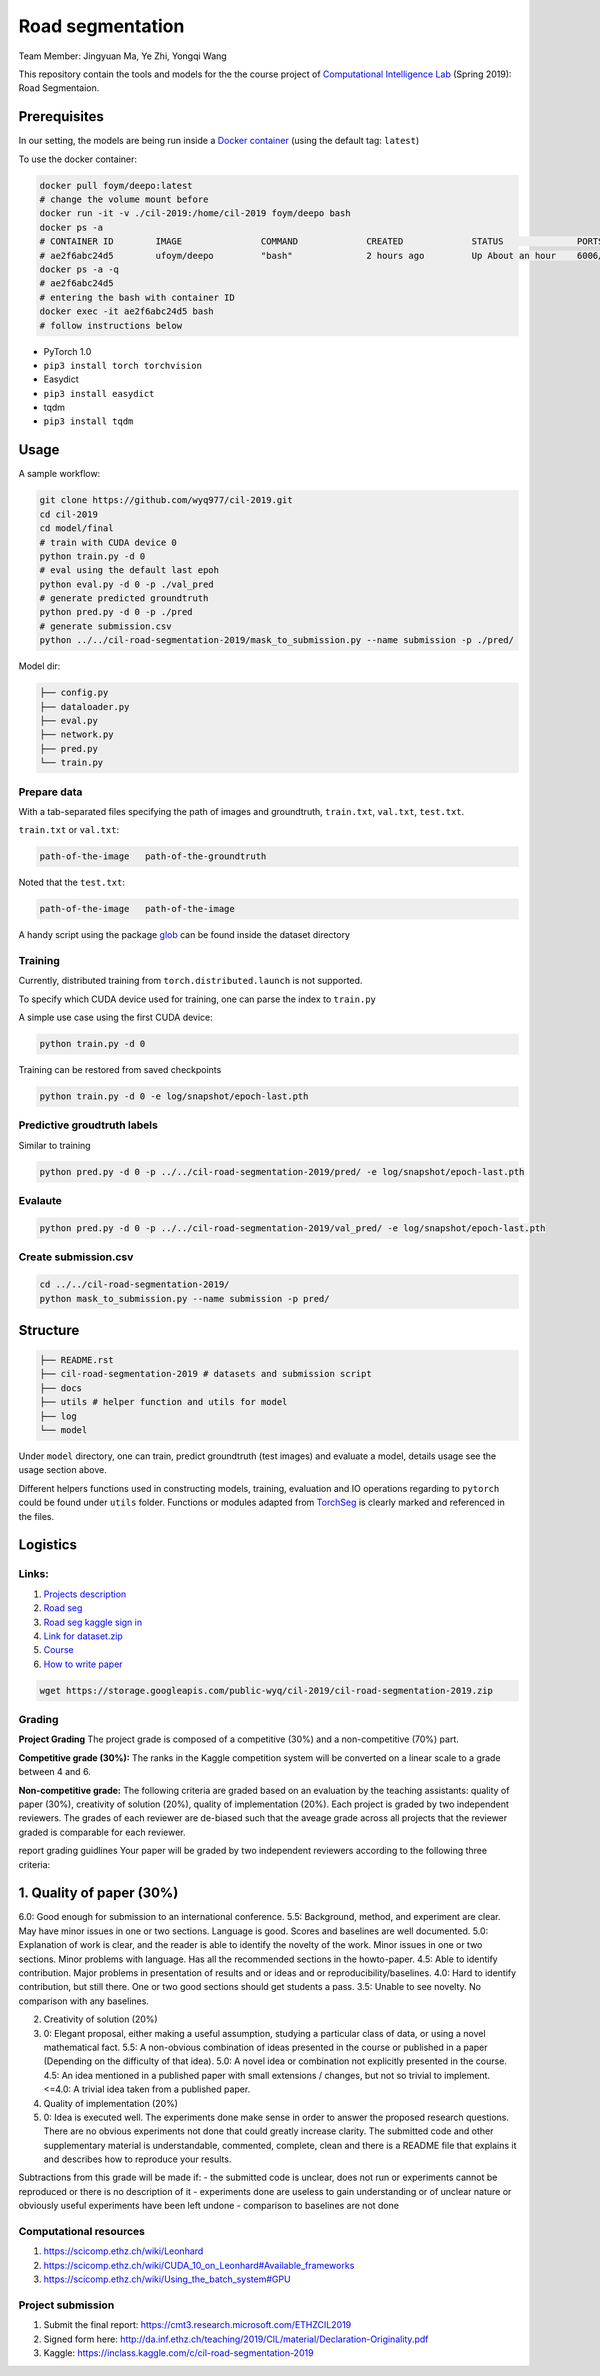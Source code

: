 Road segmentation
=================

Team Member: Jingyuan Ma, Ye Zhi, Yongqi Wang

This repository contain the tools and models for the the course project
of `Computational Intelligence
Lab <http://da.inf.ethz.ch/teaching/2019/CIL/project.php>`__ (Spring
2019): Road Segmentaion.

Prerequisites
-------------

In our setting, the models are being run inside a `Docker
container <https://hub.docker.com/r/ufoym/deepo/>`__ (using the default
tag: ``latest``)

To use the docker container:

.. code:: shell

    docker pull foym/deepo:latest
    # change the volume mount before
    docker run -it -v ./cil-2019:/home/cil-2019 foym/deepo bash
    docker ps -a 
    # CONTAINER ID        IMAGE               COMMAND             CREATED             STATUS              PORTS               NAMES
    # ae2f6abc24d5        ufoym/deepo         "bash"              2 hours ago         Up About an hour    6006/tcp            eager_ganguly
    docker ps -a -q
    # ae2f6abc24d5
    # entering the bash with container ID
    docker exec -it ae2f6abc24d5 bash
    # follow instructions below

-  PyTorch 1.0
-  ``pip3 install torch torchvision``
-  Easydict
-  ``pip3 install easydict``
-  tqdm
-  ``pip3 install tqdm``

Usage
-----

A sample workflow:

.. code:: shell

    git clone https://github.com/wyq977/cil-2019.git
    cd cil-2019
    cd model/final
    # train with CUDA device 0
    python train.py -d 0
    # eval using the default last epoh
    python eval.py -d 0 -p ./val_pred
    # generate predicted groundtruth
    python pred.py -d 0 -p ./pred
    # generate submission.csv
    python ../../cil-road-segmentation-2019/mask_to_submission.py --name submission -p ./pred/

Model dir:

.. code:: shell

    ├── config.py
    ├── dataloader.py
    ├── eval.py
    ├── network.py
    ├── pred.py
    └── train.py

Prepare data
~~~~~~~~~~~~

With a tab-separated files specifying the path of images and
groundtruth, ``train.txt``, ``val.txt``, ``test.txt``.

``train.txt`` or ``val.txt``:

.. code:: shell

    path-of-the-image   path-of-the-groundtruth

Noted that the ``test.txt``:

.. code:: shell

    path-of-the-image   path-of-the-image

A handy script using the package
`glob <https://docs.python.org/3/library/glob.html>`__ can be found
inside the dataset directory

Training
~~~~~~~~

Currently, distributed training from ``torch.distributed.launch`` is not
supported.

To specify which CUDA device used for training, one can parse the index
to ``train.py``

A simple use case using the first CUDA device:

.. code:: shell

    python train.py -d 0

Training can be restored from saved checkpoints

.. code:: shell

    python train.py -d 0 -e log/snapshot/epoch-last.pth

Predictive groudtruth labels
~~~~~~~~~~~~~~~~~~~~~~~~~~~~

Similar to training

.. code:: shell

    python pred.py -d 0 -p ../../cil-road-segmentation-2019/pred/ -e log/snapshot/epoch-last.pth

Evalaute
~~~~~~~~

.. code:: shell

    python pred.py -d 0 -p ../../cil-road-segmentation-2019/val_pred/ -e log/snapshot/epoch-last.pth

Create submission.csv
~~~~~~~~~~~~~~~~~~~~~

.. code:: shell

    cd ../../cil-road-segmentation-2019/
    python mask_to_submission.py --name submission -p pred/

Structure
---------

.. code:: shell

    ├── README.rst
    ├── cil-road-segmentation-2019 # datasets and submission script
    ├── docs
    ├── utils # helper function and utils for model
    ├── log
    └── model

Under ``model`` directory, one can train, predict groundtruth (test
images) and evaluate a model, details usage see the usage section above.

Different helpers functions used in constructing models, training,
evaluation and IO operations regarding to ``pytorch`` could be found
under ``utils`` folder. Functions or modules adapted from
`TorchSeg <https://github.com/ycszen/TorchSeg/tree/master/model>`__ is
clearly marked and referenced in the files.

Logistics
---------

Links:
~~~~~~

1. `Projects
   description <http://da.inf.ethz.ch/teaching/2019/CIL/project.php>`__
2. `Road
   seg <https://inclass.kaggle.com/c/cil-road-segmentation-2019>`__
3. `Road seg kaggle sign
   in <https://www.kaggle.com/t/c83d1c6de17c433ca64b3a9174205c44>`__
4. `Link for
   dataset.zip <https://storage.googleapis.com/public-wyq/cil-2019/cil-road-segmentation-2019.zip>`__
5. `Course <http://da.inf.ethz.ch/teaching/2019/CIL/project.php>`__
6. `How to write
   paper <http://da.inf.ethz.ch/teaching/2019/CIL/material/howto-paper.pdf>`__

.. code:: bash

    wget https://storage.googleapis.com/public-wyq/cil-2019/cil-road-segmentation-2019.zip

Grading
~~~~~~~

**Project Grading** The project grade is composed of a competitive (30%)
and a non-competitive (70%) part.

**Competitive grade (30%):** The ranks in the Kaggle competition system
will be converted on a linear scale to a grade between 4 and 6.

**Non-competitive grade:** The following criteria are graded based on an
evaluation by the teaching assistants: quality of paper (30%),
creativity of solution (20%), quality of implementation (20%). Each
project is graded by two independent reviewers. The grades of each
reviewer are de-biased such that the aveage grade across all projects
that the reviewer graded is comparable for each reviewer.

report grading guidlines Your paper will be graded by two independent
reviewers according to the following three criteria:

1. Quality of paper (30%)
-------------------------

6.0: Good enough for submission to an international conference. 5.5:
Background, method, and experiment are clear. May have minor issues in
one or two sections. Language is good. Scores and baselines are well
documented. 5.0: Explanation of work is clear, and the reader is able to
identify the novelty of the work. Minor issues in one or two sections.
Minor problems with language. Has all the recommended sections in the
howto-paper. 4.5: Able to identify contribution. Major problems in
presentation of results and or ideas and or reproducibility/baselines.
4.0: Hard to identify contribution, but still there. One or two good
sections should get students a pass. 3.5: Unable to see novelty. No
comparison with any baselines.

2. Creativity of solution (20%)

3. 0: Elegant proposal, either making a useful assumption, studying a
   particular class of data, or using a novel mathematical fact. 5.5: A
   non-obvious combination of ideas presented in the course or published
   in a paper (Depending on the difficulty of that idea). 5.0: A novel
   idea or combination not explicitly presented in the course. 4.5: An
   idea mentioned in a published paper with small extensions / changes,
   but not so trivial to implement. <=4.0: A trivial idea taken from a
   published paper.

4. Quality of implementation (20%)

5. 0: Idea is executed well. The experiments done make sense in order to
   answer the proposed research questions. There are no obvious
   experiments not done that could greatly increase clarity. The
   submitted code and other supplementary material is understandable,
   commented, complete, clean and there is a README file that explains
   it and describes how to reproduce your results.

Subtractions from this grade will be made if: - the submitted code is
unclear, does not run or experiments cannot be reproduced or there is no
description of it - experiments done are useless to gain understanding
or of unclear nature or obviously useful experiments have been left
undone - comparison to baselines are not done

Computational resources
~~~~~~~~~~~~~~~~~~~~~~~

1. https://scicomp.ethz.ch/wiki/Leonhard
2. https://scicomp.ethz.ch/wiki/CUDA\_10\_on\_Leonhard#Available\_frameworks
3. https://scicomp.ethz.ch/wiki/Using\_the\_batch\_system#GPU

Project submission
~~~~~~~~~~~~~~~~~~

1. Submit the final report:
   https://cmt3.research.microsoft.com/ETHZCIL2019
2. Signed form here:
   http://da.inf.ethz.ch/teaching/2019/CIL/material/Declaration-Originality.pdf
3. Kaggle: https://inclass.kaggle.com/c/cil-road-segmentation-2019

